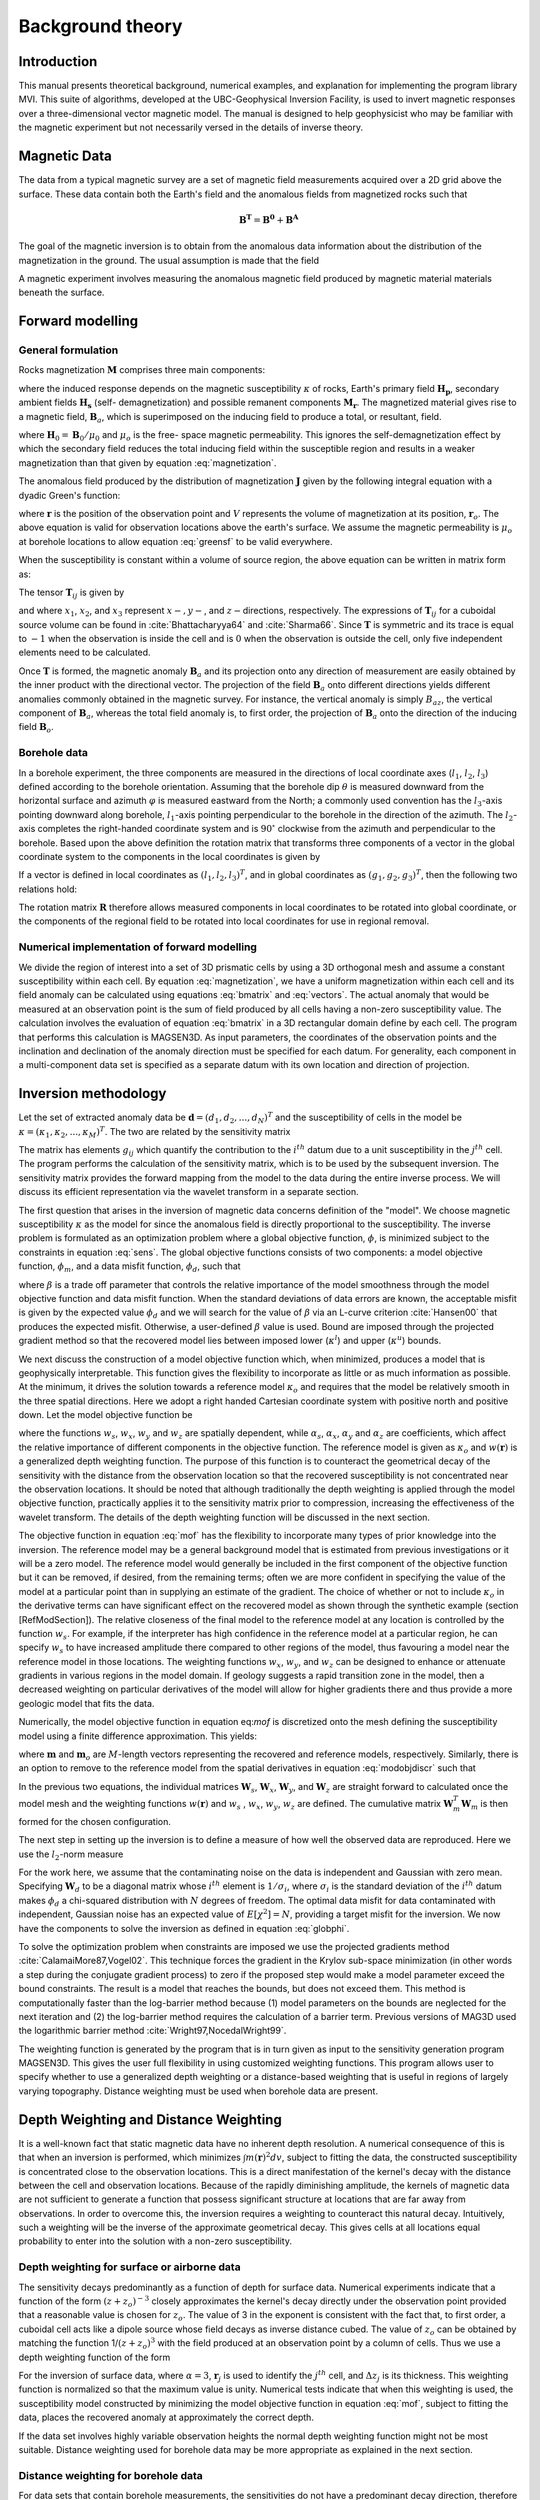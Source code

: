 Background theory
=================

Introduction
------------

This manual presents theoretical background, numerical examples, and
explanation for implementing the program library MVI. This suite of
algorithms, developed at the UBC-Geophysical Inversion Facility, is used to
invert magnetic responses over a three-dimensional vector magnetic model. The
manual is designed to help geophysicist who may be familiar with the magnetic
experiment but not necessarily versed in the details of inverse
theory.

Magnetic Data
-------------

The data from a typical magnetic survey are a set of magnetic field
measurements acquired over a 2D grid above the surface. These data contain
both the Earth's field and the anomalous fields from magnetized rocks such that

.. math::
	\mathbf{B^{T}} = \mathbf{B^{0}} + \mathbf{B^{A}}

The goal of the magnetic inversion is to obtain from the anomalous data
information about the distribution of the magnetization in the
ground. The usual assumption is made that the field


A magnetic experiment involves measuring the anomalous magnetic field produced
by magnetic material materials beneath the surface.



Forward modelling
-----------------

General formulation
~~~~~~~~~~~~~~~~~~~

Rocks magnetization :math:`\mathbf{M}` comprises three main components:

.. math::
	\mathbf{M} = \kappa \left( \mathbf{H}_0 + \mathbf{H}_s \right) + \mathbf{M}_r\;,
	:label: magnetization

where the induced response depends on the magnetic susceptibility
:math:`\kappa` of rocks, Earth's primary field :math:`\mathbf{H_p}`, secondary
ambient fields :math:`\mathbf{H_s}` (self- demagnetization) and possible
remanent components :math:`\mathbf{M_r}`. The magnetized material gives
rise to a magnetic field, :math:`\mathbf{B}_a`, which is superimposed on the
inducing field to produce a total, or resultant, field.

where :math:`\mathbf{H}_0=\mathbf{B}_0 / \mu_0` and :math:`\mu_o` is the free-
space magnetic permeability. This ignores the self-demagnetization effect by
which the secondary field reduces the total inducing field within the
susceptible region and results in a weaker magnetization than that given by
equation :eq:`magnetization`.

The anomalous field produced by the distribution of magnetization :math:`\mathbf{J}` given by the following integral equation with a dyadic Green's function:

.. math::
   \mathbf{B}_a(\mathbf{r})=\frac{\mu_0}{4\pi}\int\limits_V \nabla \nabla \frac{1}{\left |\mathbf{r}-\mathbf{r}_o\right |}\cdot\mathbf{J} dv,
   :label: greensf


where :math:`\mathbf{r}` is the position of the observation point and :math:`V` represents the volume of magnetization at its position, :math:`\mathbf{r}_o`. The above equation is valid for observation locations above the earth's surface. We assume the magnetic permeability is :math:`\mu_o` at borehole locations to allow equation :eq:`greensf` to be valid everywhere.

When the susceptibility is constant within a volume of source region, the above equation can be written in matrix form as:

.. math::
   \mathbf{B}_a=\mu_o\left( \begin{array}{ccc}
   T_{11} & T_{12} & T_{13} \\
   T_{21} & T_{22} & T_{23}\\
   T_{31} & T_{32} & T_{33}
   \end{array} \right)\kappa\mathbf{H}_o\equiv \mu_o\kappa\mathbf{T}\mathbf{H}_o.
   :label: bmatrix


The tensor :math:`\mathbf{T}_{ij}` is given by

.. math::
    \mathbf{T}_{ij}=\frac{1}{4\pi}\int\limits_V\frac{\partial}{\partial x_i}\frac{\partial}{\partial x_j}\frac{1}{\left |\mathbf{r}-\mathbf{r}_o\right |}dv, \mbox{  for }i=1,3 ; j=1,3,
    :label: tij


and where :math:`x_1`, :math:`x_2`, and :math:`x_3` represent :math:`x-, y-`, and :math:`z-`\ directions, respectively. The expressions of :math:`\mathbf{T}_{ij}` for a cuboidal source volume can be found in :cite:`Bhattacharyya64` and :cite:`Sharma66`. Since :math:`\mathbf{T}` is symmetric and its trace is equal to :math:`-1` when the observation is inside the cell and is :math:`0` when the observation is outside the cell, only five independent elements need to be calculated.

Once :math:`\mathbf{T}` is formed, the magnetic anomaly :math:`\mathbf{B}_a` and its projection onto any direction of measurement are easily obtained by the inner product with the directional vector. The projection of the field :math:`\mathbf{B}_a` onto different directions yields different anomalies commonly obtained in the magnetic survey. For instance, the vertical anomaly is simply :math:`B_{az}`, the vertical component of :math:`\mathbf{B}_a`, whereas the total field anomaly is, to first order, the projection of :math:`\mathbf{B}_a` onto the direction of the inducing field :math:`\mathbf{B}_o`.

Borehole data
~~~~~~~~~~~~~

In a borehole experiment, the three components are measured in the directions of local coordinate axes (:math:`l_1`, :math:`l_2`, :math:`l_3`) defined according to the borehole orientation. Assuming that the borehole dip :math:`\theta` is measured downward from the horizontal surface and azimuth :math:`\varphi` is measured eastward from the North; a commonly used convention has the :math:`l_3`-axis pointing downward along borehole, :math:`l_1`-axis pointing perpendicular to the borehole in the direction of the azimuth. The :math:`l_2`-axis completes the right-handed coordinate system and is :math:`90^\circ` clockwise from the azimuth and perpendicular to the borehole. Based upon the above definition the rotation matrix that transforms three components of a vector in the global coordinate system to the components in the local coordinates is given by

.. math::
   \mathbf{R}=\left( \begin{array}{ccc}
   \cos\varphi \sin\theta & \sin\varphi \sin\theta & -\cos\theta \\
   -\sin\varphi & \cos\varphi & 0\\
   \cos\varphi \cos\theta & \sin\varphi \cos\theta & \sin\theta
   \end{array} \right)
   :label: rotation


If a vector is defined in local coordinates as :math:`(l_1,l_2,l_3)^T`, and in global coordinates as :math:`(g_1,g_2,g_3)^T`, then the following two relations hold:

.. math::
   \begin{aligned}
   (l_1,l_2,l_3)^T = \mathbf{R}(g_1,g_2,g_3)^T \nonumber \\
   (g_1,g_2,g_3)^T = \mathbf{R}^T(l_1,l_2,l_3)^T\end{aligned}
   :label: vectors

The rotation matrix :math:`\mathbf{R}` therefore allows measured components in local coordinates to be rotated into global coordinate, or the components of the regional field to be rotated into local coordinates for use in regional removal.

Numerical implementation of forward modelling
~~~~~~~~~~~~~~~~~~~~~~~~~~~~~~~~~~~~~~~~~~~~~

We divide the region of interest into a set of 3D prismatic cells by using a 3D orthogonal mesh and assume a constant susceptibility within each cell. By equation :eq:`magnetization`, we have a uniform magnetization within each cell and its field anomaly can be calculated using equations :eq:`bmatrix` and :eq:`vectors`. The actual anomaly that would be measured at an observation point is the sum of field produced by all cells having a non-zero susceptibility value. The calculation involves the evaluation of equation :eq:`bmatrix` in a 3D rectangular domain define by each cell. The program that performs this calculation is MAGSEN3D. As input parameters, the coordinates of the observation points and the inclination and declination of the anomaly direction must be specified for each datum. For generality, each component in a multi-component data set is specified as a separate datum with its own location and direction of projection.

.. _invMethod:

Inversion methodology
---------------------

Let the set of extracted anomaly data be :math:`\mathbf{d} = (d_1,d_2,...,d_N)^T` and the susceptibility of cells in the model be :math:`\kappa = (\kappa_1,\kappa_2,...,\kappa_M)^T`. The two are related by the sensitivity matrix

.. math::
   \mathbf{d}=\mathbf{G}{\kappa}.
   :label: sens

The matrix has elements :math:`g_{ij}` which quantify the contribution to the :math:`i^{th}` datum due to a unit susceptibility in the :math:`j^{th}` cell. The program performs the calculation of the sensitivity matrix, which is to be used by the subsequent inversion. The sensitivity matrix provides the forward mapping from the model to the data during the entire inverse process. We will discuss its efficient representation via the wavelet transform in a separate section.

The first question that arises in the inversion of magnetic data concerns definition of the "model". We choose magnetic susceptibility :math:`\kappa` as the model for since the anomalous field is directly proportional to the susceptibility. The inverse problem is formulated as an optimization problem where a global objective function, :math:`\phi`, is minimized subject to the constraints in equation :eq:`sens`. The global objective functions consists of two components: a model objective function, :math:`\phi_m`, and a data misfit function, :math:`\phi_d`, such that

.. math::
   \begin{aligned}
   \min \phi = \phi_d+\beta\phi_m \\
   \mbox{s. t. } \kappa^l\leq \kappa \leq \kappa^u, \nonumber\end{aligned}
   :label: globphi


where :math:`\beta` is a trade off parameter that controls the relative importance of the model smoothness through the model objective function and data misfit function. When the standard deviations of data errors are known, the acceptable misfit is given by the expected value :math:`\phi_d` and we will search for the value of :math:`\beta` via an L-curve criterion :cite:`Hansen00` that produces the expected misfit. Otherwise, a user-defined :math:`\beta` value is used. Bound are imposed through the projected gradient method so that the recovered model lies between imposed lower (:math:`\kappa^l`) and upper (:math:`\kappa^u`) bounds.

We next discuss the construction of a model objective function which, when minimized, produces a model that is geophysically interpretable. This function gives the flexibility to incorporate as little or as much information as possible. At the minimum, it drives the solution towards a reference model :math:`\kappa_o` and requires that the model be relatively smooth in the three spatial directions. Here we adopt a right handed Cartesian coordinate system with positive north and positive down. Let the model objective function be

.. _mof:
.. math::
   \begin{aligned}
   \phi_m(\kappa) &=& \alpha_s\int\limits_V w_s\left\{w(\mathbf{r})[\kappa(\mathbf{r})-{\kappa}_o] \right\}^2dv + \alpha_x\int\limits_V w_x \left\{\frac{\partial w(\mathbf{r})[\kappa(\mathbf{r})-{\kappa}_o]}{\partial x}\right\}^2dv \\ \nonumber
   &+& \alpha_y\int\limits_V w_y\left\{\frac{\partial w(\mathbf{r})[\kappa(\mathbf{r})-{\kappa}_o]}{\partial y}\right\}^2dv +\alpha_z\int\limits_V\ w_z\left\{\frac{\partial w(\mathbf{r})[\kappa(\mathbf{r})-{\kappa}_o]}{\partial z}\right\}^2dv,\end{aligned}
   :label: mof

where the functions :math:`w_s`, :math:`w_x`, :math:`w_y` and :math:`w_z` are spatially dependent, while :math:`\alpha_s`, :math:`\alpha_x`, :math:`\alpha_y` and :math:`\alpha_z` are coefficients, which affect the relative importance of different components in the objective function. The reference model is given as :math:`\kappa_o` and :math:`w(\mathbf{r})` is a generalized depth weighting function. The purpose of this function is to counteract the geometrical decay of the sensitivity with the distance from the observation location so that the recovered susceptibility is not concentrated near the observation locations. It should be noted that although traditionally the depth weighting is applied through the model objective function, practically applies it to the sensitivity matrix prior to compression, increasing the effectiveness of the wavelet transform. The details of the depth weighting function will be discussed in the next section.

The objective function in equation :eq:`mof` has the flexibility to incorporate many types of prior knowledge into the inversion. The reference model may be a general background model that is estimated from previous investigations or it will be a zero model. The reference model would generally be included in the first component of the objective function but it can be removed, if desired, from the remaining terms; often we are more confident in specifying the value of the model at a particular point than in supplying an estimate of the gradient. The choice of whether or not to include :math:`\kappa_o` in the derivative terms can have significant effect on the recovered model as shown through the synthetic example (section [RefModSection]). The relative closeness of the final model to the reference model at any location is controlled by the function :math:`w_s`. For example, if the interpreter has high confidence in the reference model at a particular region, he can specify :math:`w_s` to have increased amplitude there compared to other regions of the model, thus favouring a model near the reference model in those locations. The weighting functions :math:`w_x`, :math:`w_y`, and :math:`w_z` can be designed to enhance or attenuate gradients in various regions in the model domain. If geology suggests a rapid transition zone in the model, then a decreased weighting on particular derivatives of the model will allow for higher gradients there and thus provide a more geologic model that fits the data.

Numerically, the model objective function in equation eq:`mof` is discretized onto the mesh defining the susceptibility model using a finite difference approximation. This yields:

.. math::
    \begin{aligned}
    \phi_m({\kappa}) = ({\kappa}-{\kappa}_o)^T(\alpha_s \mathbf{W}_s^T\mathbf{W}_s+\alpha_x \mathbf{W}_x^T\mathbf{W}_x+\alpha_y \mathbf{W}_y^T\mathbf{W}_y+\alpha_z \mathbf{W}_z^T\mathbf{W}_z)({\kappa}-{\kappa}_o), \nonumber\\
    \equiv({\kappa}-{\kappa}_o)^T\mathbf{W}_m^T\mathbf{W}_m({\kappa}-{\kappa}_o), \nonumber\\
    =\left \| \mathbf{W}_m({\kappa}-{\kappa}_o) \right \|^2,\end{aligned}
    :label: modobjdiscr

where :math:`\mathbf{m}` and :math:`\mathbf{m}_o` are :math:`M`-length vectors representing the recovered and reference models, respectively. Similarly, there is an option to remove to the reference model from the spatial derivatives in equation :eq:`modobjdiscr` such that

.. math::
    \begin{aligned}
    \phi_m({\kappa}) = ({\kappa}-{\kappa}_o)^T(\alpha_s \mathbf{W}_s^T\mathbf{W}_s)({\kappa}-{\kappa}_o) + {\kappa}^T(\alpha_x \mathbf{W}_x^T\mathbf{W}_x+\alpha_y \mathbf{W}_y^T\mathbf{W}_y+\alpha_z \mathbf{W}_z^T\mathbf{W}_z){\kappa}, \nonumber \\
    \equiv ({\kappa}-{\kappa}_o)^T\mathbf{W}_s^T\mathbf{W}_s({\kappa}-{\kappa}_o) + {\kappa}^T\mathbf{W}_m^T\mathbf{W}_m{\kappa}, \nonumber\\
    =\left \| \mathbf{W}_s({\kappa}-{\kappa}_o) + \mathbf{W}_m{\kappa}\right \|^2.\end{aligned}
    :label: modobjdiscrOut


In the previous two equations, the individual matrices :math:`\mathbf{W}_s`, :math:`\mathbf{W}_x`, :math:`\mathbf{W}_y`, and :math:`\mathbf{W}_z` are straight forward to calculated once the model mesh and the weighting functions :math:`w(\mathbf{r})` and :math:`w_s` , :math:`w_x`, :math:`w_y`, :math:`w_z` are defined. The cumulative matrix :math:`\mathbf{W}_m^T\mathbf{W}_m` is then formed for the chosen configuration.

The next step in setting up the inversion is to define a measure of how well the observed data are reproduced. Here we use the :math:`l_2`-norm measure

.. math::
    \begin{aligned}
    \phi_d = \left\| \mathbf{W}_d(\mathbf{G}\kappa-\mathbf{d})\right\|^2.\end{aligned}
    :label: phid

For the work here, we assume that the contaminating noise on the data is independent and Gaussian with zero mean. Specifying :math:`\mathbf{W}_d` to be a diagonal matrix whose :math:`i^{th}` element is :math:`1/\sigma_i`, where :math:`\sigma_i` is the standard deviation of the :math:`i^{th}` datum makes :math:`\phi_d` a chi-squared distribution with :math:`N` degrees of freedom. The optimal data misfit for data contaminated with independent, Gaussian noise has an expected value of :math:`E[\chi^2]=N`, providing a target misfit for the inversion. We now have the components to solve the inversion as defined in equation :eq:`globphi`.

To solve the optimization problem when constraints are imposed we use the projected gradients method :cite:`CalamaiMore87,Vogel02`. This technique forces the gradient in the Krylov sub-space minimization (in other words a step during the conjugate gradient process) to zero if the proposed step would make a model parameter exceed the bound constraints. The result is a model that reaches the bounds, but does not exceed them. This method is computationally faster than the log-barrier method because (1) model parameters on the bounds are neglected for the next iteration and (2) the log-barrier method requires the calculation of a barrier term. Previous versions of MAG3D used the logarithmic barrier method :cite:`Wright97,NocedalWright99`.

The weighting function is generated by the program that is in turn given as input to the sensitivity generation program MAGSEN3D. This gives the user full flexibility in using customized weighting functions. This program allows user to specify whether to use a generalized depth weighting or a distance-based weighting that is useful in regions of largely varying topography. Distance weighting must be used when borehole data are present.

Depth Weighting and Distance Weighting
--------------------------------------

It is a well-known fact that static magnetic data have no inherent depth resolution. A numerical consequence of this is that when an inversion is performed, which minimizes :math:`\int m(\mathbf{r})^2 dv`, subject to fitting the data, the constructed susceptibility is concentrated close to the observation locations. This is a direct manifestation of the kernel's decay with the distance between the cell and observation locations. Because of the rapidly diminishing amplitude, the kernels of magnetic data are not sufficient to generate a function that possess significant structure at locations that are far away from observations. In order to overcome this, the inversion requires a weighting to counteract this natural decay. Intuitively, such a weighting will be the inverse of the approximate geometrical decay. This gives cells at all locations equal probability to enter into the solution with a non-zero susceptibility.


.. _depthWeight:

Depth weighting for surface or airborne data
~~~~~~~~~~~~~~~~~~~~~~~~~~~~~~~~~~~~~~~~~~~~

The sensitivity decays predominantly as a function of depth for surface data. Numerical experiments indicate that a function of the form :math:`(z+z_o)^{-3}` closely approximates the kernel's decay directly under the observation point provided that a reasonable value is chosen for :math:`z_o`. The value of 3 in the exponent is consistent with the fact that, to first order, a cuboidal cell acts like a dipole source whose field decays as inverse distance cubed. The value of :math:`z_o` can be obtained by matching the function 1/\ :math:`(z+z_o)^3` with the field produced at an observation point by a column of cells. Thus we use a depth weighting function of the form

.. math:: w(\mathbf{r}_j)=\left[\frac{1}{\Delta z_{j}}\int\limits_{\Delta z_{ij}}\frac{dz}{(z+z_o)^\alpha}\right]^{1/2}, ~~ j=1,...,M.
     :label: depthw

For the inversion of surface data, where :math:`\alpha=3`, :math:`\mathbf{r}_j` is used to identify the :math:`j^{th}` cell, and :math:`\Delta z_j` is its thickness. This weighting function is normalized so that the maximum value is unity. Numerical tests indicate that when this weighting is used, the susceptibility model constructed by minimizing the model objective function in equation :eq:`mof`, subject to fitting the data, places the recovered anomaly at approximately the correct depth.

If the data set involves highly variable observation heights the normal depth weighting function might not be most suitable. Distance weighting used for borehole data may be more appropriate as explained in the next section.

.. _distWeight:

Distance weighting for borehole data
~~~~~~~~~~~~~~~~~~~~~~~~~~~~~~~~~~~~

For data sets that contain borehole measurements, the sensitivities do not have a predominant decay direction, therefore a weighting function that varies in three dimensions is needed. We generalize the depth weighting used in surface data inversion to form such a 3D weighting function called distance weighting:

.. math::
      w(\mathbf{r}_j)=\frac{1}{\sqrt{\Delta V_{j}}} \left\{\sum_{i=1}^{N}\left[\int\limits_{\Delta V_{j}}\frac{dv}{(R_{ij}+R_o)^\alpha}\right]^{2}\right\}^{1/4}, ~~j=1,...,M,
      :label: distw

where :math:`\alpha=3`, :math:`V_j` is the volume of :math:`j^{th}` cell, :math:`R_{ij}` is the distance between a point within the source volume and the :math:`i^{th}` observation, and :math:`R_o` is a small constant used to ensure that the integral is well-defined (chosen to be a quarter of the smallest cell dimension). This weighting function is also normalized to have a maximum value of unity. For inversion of borehole data, it is necessary to use this more general weighting. This weighting function is also advantageous if surface data with highly variable observation heights are inverted.

.. _waveletSection:

Wavelet Compression of Sensitivity Matrix
-----------------------------------------

The two major obstacles to the solution of a large-scale magnetic inversion problem are the large amount of memory required for storing
the sensitivity matrix and the CPU time required for the application of the sensitivity matrix to model vectors. This program library overcomes these difficulties by forming a sparse representation of the sensitivity matrix using a wavelet transform based on compactly supported, orthonormal wavelets. For more details, the users are referred to :cite:`LiOldenburg03,LiOldenburg10`. Here, we give a brief description of the method necessary for the use of the MAG3D library.

Each row of the sensitivity matrix in a 3D magnetic inversion can be treated as a 3D image and a 3D wavelet transform can be applied to it. By the properties of the wavelet transform, most transform coefficients are nearly or identically zero. When coefficients of small magnitudes are discarded (the process of thresholding), the remaining coefficients still contain much of the necessary information to reconstruct the sensitivity accurately. These retained coefficients form a sparse representation of the sensitivity in the wavelet domain. The need to store only these large coefficients means that the memory requirement is reduced. Further, the multiplication of the sensitivity with a vector can be carried out by a sparse multiplication in the wavelet domain. This greatly reduces the CPU time. Since the matrix-vector multiplication constitutes the core computation of the inversion, the CPU time for the inverse solution is reduced accordingly. The use of this approach increases the size of solvable problems by nearly two orders of magnitude.

Let :math:`\mathbf{G}` be the sensitivity matrix and :math:`\mathcal{W}` be the symbolic matrix-representation of the 3D wavelet transform. Then applying the transform to each row of :math:`\mathbf{G}` and forming a new matrix consisting of rows of transformed sensitivity is equivalent to the following operation:

.. math::
   \widetilde{\mathbf{G}}=\mathbf{G}\mathcal{W}^T,
   :label: senswvt

where :math:`\widetilde{\mathbf{G}}` is the transformed matrix. The thresholding is applied to individual rows of :math:`\mathbf{G}` by the following rule to form the sparse representation :math:`\widetilde{\mathbf{G}}^S`,

.. math::
   \widetilde{g}_{ij}^{s}=\begin{cases}
   \widetilde{g}_{ij} & \mbox{if } \left|\widetilde{g}_{ij}\right| \geq \delta _i \\
   0 & \mbox{if } \left|\widetilde{g}_{ij}\right| < \delta _i
   \end{cases}, ~~ i=1,\ldots,N,
   :label: elemg

where :math:`\delta _i` is the threshold level, and :math:`\widetilde{g}_{ij}` and :math:`\widetilde{g}_{ij}^{s}` are the elements of :math:`\widetilde{\mathbf{G}}` and :math:`\widetilde{\mathbf{G}}^S`, respectively. The threshold level :math:`\delta _i` are determined according to the allowable error of the reconstructed sensitivity, which is measured by the ratio of norm of the error in each row to the norm of that row, :math:`r_i(\delta_i)`. It can be evaluated directly in the wavelet domain by the following expression:

.. math::
    r_i(\delta_i)=\sqrt{\frac{\underset{\left | {\widetilde{g}_{ij}} \right| <\delta_i}\sum{\widetilde{g}_{ij}}^2}{\underset{j}\sum{\widetilde{g}_{ij}^2}}}, ~~i=1,\ldots,N,
    :label: rhoi

Here the numerator is the norm of the discarded coefficients and the denominator is the norm of all coefficients. The threshold level :math:`\delta_{i_o}` is calculated on a representative row, :math:`i_o`. This threshold is then used to define a relative threshold :math:`\epsilon =\delta_{i_{o}}/ \underset{j}{\max}\left | {\widetilde{g}_{ij}} \right |`. The absolute threshold level for each row is obtained by

.. math::
   \delta_i = \epsilon \underset{j}{\max}\left | {\widetilde{g}_{ij}} \right|, ~~i=1,\ldots,N.
   :label: deltai

The program that implements this compression procedure is MAGSEN3D. The user is asked to specify the relative error :math:`r^*` and the program will determine the relative threshold level :math:`\delta_i`. Usually a value of a few percent is appropriate for :math:`r^*`. When both surface and borehole data are present, two different relative threshold levels are calculated by choosing a representative row for surface data and another for borehole data. For experienced users, the program also allows the direct input of the relative threshold level.
